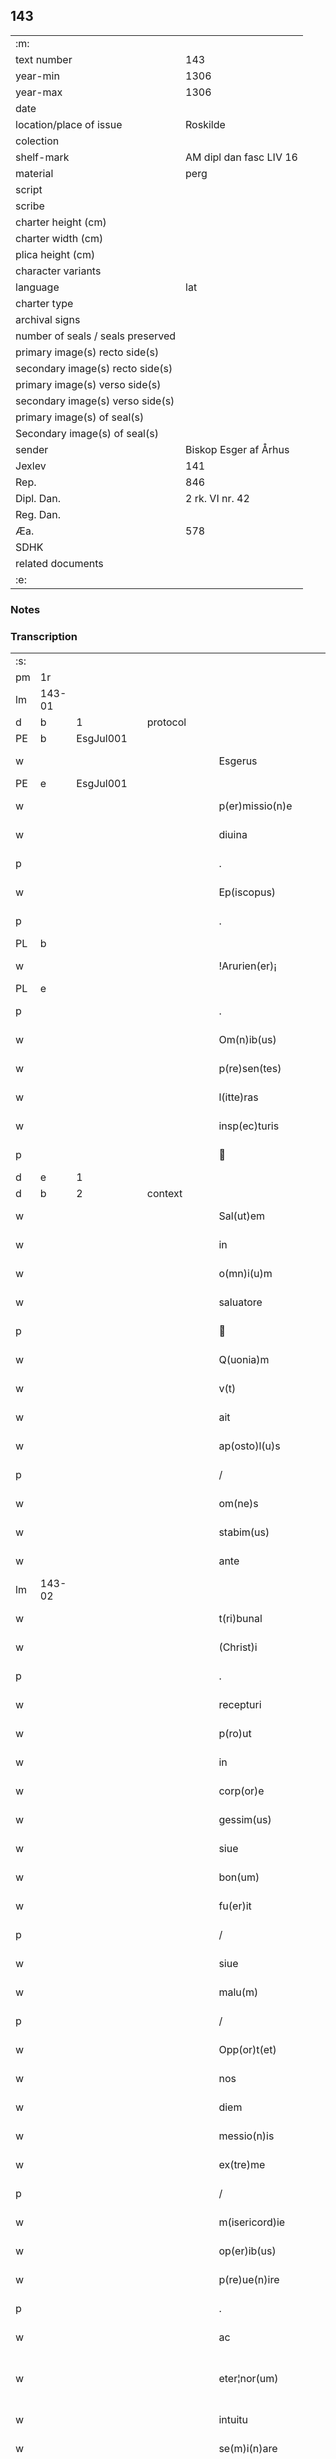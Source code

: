 ** 143

| :m:                               |                         |
| text number                       |                     143 |
| year-min                          |                    1306 |
| year-max                          |                    1306 |
| date                              |                         |
| location/place of issue           |                Roskilde |
| colection                         |                         |
| shelf-mark                        | AM dipl dan fasc LIV 16 |
| material                          |                    perg |
| script                            |                         |
| scribe                            |                         |
| charter height (cm)               |                         |
| charter width (cm)                |                         |
| plica height (cm)                 |                         |
| character variants                |                         |
| language                          |                     lat |
| charter type                      |                         |
| archival signs                    |                         |
| number of seals / seals preserved |                         |
| primary image(s) recto side(s)    |                         |
| secondary image(s) recto side(s)  |                         |
| primary image(s) verso side(s)    |                         |
| secondary image(s) verso side(s)  |                         |
| primary image(s) of seal(s)       |                         |
| Secondary image(s) of seal(s)     |                         |
| sender                            |   Biskop Esger af Århus |
| Jexlev                            |                     141 |
| Rep.                              |                     846 |
| Dipl. Dan.                        |         2 rk. VI nr. 42 |
| Reg. Dan.                         |                         |
| Æa.                               |                     578 |
| SDHK                              |                         |
| related documents                 |                         |
| :e:                               |                         |

*** Notes


*** Transcription
| :s: |        |   |   |   |   |                           |               |   |   |   |   |     |   |   |    |               |          |          |  |    |    |    |    |
| pm  |     1r |   |   |   |   |                           |               |   |   |   |   |     |   |   |    |               |          |          |  |    |    |    |    |
| lm  | 143-01 |   |   |   |   |                           |               |   |   |   |   |     |   |   |    |               |          |          |  |    |    |    |    |
| d  |      b | 1  |   | protocol  |   |                           |               |   |   |   |   |     |   |   |    |               |          |          |  |    |    |    |    |
| PE  |      b | EsgJul001  |   |   |   |                           |               |   |   |   |   |     |   |   |    |               |          |          |  |    |    |    |    |
| w   |        |   |   |   |   | Esgerus                   | ſgeɼu       |   |   |   |   | lat |   |   |    |        143-01 | 1:protocol |          |  |575|    |    |    |
| PE  |      e | EsgJul001  |   |   |   |                           |               |   |   |   |   |     |   |   |    |               |          |          |  |    |    |    |    |
| w   |        |   |   |   |   | p(er)missio(n)e           | ꝑmíſſıo̅e      |   |   |   |   | lat |   |   |    |        143-01 | 1:protocol |          |  |    |    |    |    |
| w   |        |   |   |   |   | diuina                    | ꝺíuína        |   |   |   |   | lat |   |   |    |        143-01 | 1:protocol |          |  |    |    |    |    |
| p   |        |   |   |   |   | .                         | .             |   |   |   |   | lat |   |   |    |        143-01 | 1:protocol |          |  |    |    |    |    |
| w   |        |   |   |   |   | Ep(iscopus)               | p̅c           |   |   |   |   | lat |   |   |    |        143-01 | 1:protocol |          |  |    |    |    |    |
| p   |        |   |   |   |   | .                         | .             |   |   |   |   | lat |   |   |    |        143-01 | 1:protocol |          |  |    |    |    |    |
| PL | b |    |   |   |   |                     |                  |   |   |   |                                 |     |   |   |   |               |          |          |  |    |    |    |    |
| w   |        |   |   |   |   | !Arurien(er)¡             | !ꝛuɼıen͛¡     |   |   |   |   | lat |   |   |    |        143-01 | 1:protocol |          |  |    |    |664|    |
| PL | e |    |   |   |   |                     |                  |   |   |   |                                 |     |   |   |   |               |          |          |  |    |    |    |    |
| p   |        |   |   |   |   | .                         | .             |   |   |   |   | lat |   |   |    |        143-01 | 1:protocol |          |  |    |    |    |    |
| w   |        |   |   |   |   | Om(n)ib(us)               | Om̅ıbꝫ         |   |   |   |   | lat |   |   |    |        143-01 | 1:protocol |          |  |    |    |    |    |
| w   |        |   |   |   |   | p(re)sen(tes)             | p͛ſen͛          |   |   |   |   | lat |   |   |    |        143-01 | 1:protocol |          |  |    |    |    |    |
| w   |        |   |   |   |   | l(itte)ras                | lɼ͛a          |   |   |   |   | lat |   |   |    |        143-01 | 1:protocol |          |  |    |    |    |    |
| w   |        |   |   |   |   | insp(ec)turis             | ínſpͨtuɼí     |   |   |   |   | lat |   |   |    |        143-01 | 1:protocol |          |  |    |    |    |    |
| p   |        |   |   |   |   |                          |              |   |   |   |   | lat |   |   |    |        143-01 | 1:protocol |          |  |    |    |    |    |
| d  |      e | 1  |   |   |   |                           |               |   |   |   |   |     |   |   |    |               |          |          |  |    |    |    |    |
| d  |      b | 2  |   | context  |   |                           |               |   |   |   |   |     |   |   |    |               |          |          |  |    |    |    |    |
| w   |        |   |   |   |   | Sal(ut)em                 | Sl̅e         |   |   |   |   | lat |   |   |    |        143-01 | 2:context |          |  |    |    |    |    |
| w   |        |   |   |   |   | in                        | ín            |   |   |   |   | lat |   |   |    |        143-01 | 2:context |          |  |    |    |    |    |
| w   |        |   |   |   |   | o(mn)i(u)m                | o̅ı           |   |   |   |   | lat |   |   |    |        143-01 | 2:context |          |  |    |    |    |    |
| w   |        |   |   |   |   | saluatore                 | ſluatoꝛe     |   |   |   |   | lat |   |   |    |        143-01 | 2:context |          |  |    |    |    |    |
| p   |        |   |   |   |   |                          |              |   |   |   |   | lat |   |   |    |        143-01 | 2:context |          |  |    |    |    |    |
| w   |        |   |   |   |   | Q(uonia)m                 | Q̅            |   |   |   |   | lat |   |   |    |        143-01 | 2:context |          |  |    |    |    |    |
| w   |        |   |   |   |   | v(t)                      | v            |   |   |   |   | lat |   |   |    |        143-01 | 2:context |          |  |    |    |    |    |
| w   |        |   |   |   |   | ait                       | ıt           |   |   |   |   | lat |   |   |    |        143-01 | 2:context |          |  |    |    |    |    |
| w   |        |   |   |   |   | ap(osto)l(u)s             | pl̅          |   |   |   |   | lat |   |   |    |        143-01 | 2:context |          |  |    |    |    |    |
| p   |        |   |   |   |   | /                         | /             |   |   |   |   | lat |   |   |    |        143-01 | 2:context |          |  |    |    |    |    |
| w   |        |   |   |   |   | om(ne)s                   | om̅           |   |   |   |   | lat |   |   |    |        143-01 | 2:context |          |  |    |    |    |    |
| w   |        |   |   |   |   | stabim(us)                | ﬅabímꝰ        |   |   |   |   | lat |   |   |    |        143-01 | 2:context |          |  |    |    |    |    |
| w   |        |   |   |   |   | ante                      | nte          |   |   |   |   | lat |   |   |    |        143-01 | 2:context |          |  |    |    |    |    |
| lm  | 143-02 |   |   |   |   |                           |               |   |   |   |   |     |   |   |    |               |          |          |  |    |    |    |    |
| w   |        |   |   |   |   | t(ri)bunal                | tbunal       |   |   |   |   | lat |   |   |    |        143-02 | 2:context |          |  |    |    |    |    |
| w   |        |   |   |   |   | (Christ)i                 | xp̅ı           |   |   |   |   | lat |   |   |    |        143-02 | 2:context |          |  |    |    |    |    |
| p   |        |   |   |   |   | .                         | .             |   |   |   |   | lat |   |   |    |        143-02 | 2:context |          |  |    |    |    |    |
| w   |        |   |   |   |   | recepturi                 | ɼeceptuɼí     |   |   |   |   | lat |   |   |    |        143-02 | 2:context |          |  |    |    |    |    |
| w   |        |   |   |   |   | p(ro)ut                   | ꝓut           |   |   |   |   | lat |   |   |    |        143-02 | 2:context |          |  |    |    |    |    |
| w   |        |   |   |   |   | in                        | ín            |   |   |   |   | lat |   |   |    |        143-02 | 2:context |          |  |    |    |    |    |
| w   |        |   |   |   |   | corp(or)e                 | coꝛꝑe         |   |   |   |   | lat |   |   |    |        143-02 | 2:context |          |  |    |    |    |    |
| w   |        |   |   |   |   | gessim(us)                | geſſíꝰ       |   |   |   |   | lat |   |   |    |        143-02 | 2:context |          |  |    |    |    |    |
| w   |        |   |   |   |   | siue                      | ſíue          |   |   |   |   | lat |   |   |    |        143-02 | 2:context |          |  |    |    |    |    |
| w   |        |   |   |   |   | bon(um)                   | bonͫ           |   |   |   |   | lat |   |   |    |        143-02 | 2:context |          |  |    |    |    |    |
| w   |        |   |   |   |   | fu(er)it                  | fu͛ıt          |   |   |   |   | lat |   |   |    |        143-02 | 2:context |          |  |    |    |    |    |
| p   |        |   |   |   |   | /                         | /             |   |   |   |   | lat |   |   |    |        143-02 | 2:context |          |  |    |    |    |    |
| w   |        |   |   |   |   | siue                      | ſıue          |   |   |   |   | lat |   |   |    |        143-02 | 2:context |          |  |    |    |    |    |
| w   |        |   |   |   |   | malu(m)                   | malu̅          |   |   |   |   | lat |   |   |    |        143-02 | 2:context |          |  |    |    |    |    |
| p   |        |   |   |   |   | /                         | /             |   |   |   |   | lat |   |   |    |        143-02 | 2:context |          |  |    |    |    |    |
| w   |        |   |   |   |   | Opp(or)t(et)              | Opꝑtꝫ         |   |   |   |   | lat |   |   |    |        143-02 | 2:context |          |  |    |    |    |    |
| w   |        |   |   |   |   | nos                       | nos           |   |   |   |   | lat |   |   |    |        143-02 | 2:context |          |  |    |    |    |    |
| w   |        |   |   |   |   | diem                      | ꝺíe          |   |   |   |   | lat |   |   |    |        143-02 | 2:context |          |  |    |    |    |    |
| w   |        |   |   |   |   | messio(n)is               | meſſıo̅ı      |   |   |   |   | lat |   |   |    |        143-02 | 2:context |          |  |    |    |    |    |
| w   |        |   |   |   |   | ex(tre)me                 | exͤme          |   |   |   |   | lat |   |   |    |        143-02 | 2:context |          |  |    |    |    |    |
| p   |        |   |   |   |   | /                         | /             |   |   |   |   | lat |   |   |    |        143-02 | 2:context |          |  |    |    |    |    |
| w   |        |   |   |   |   | m(isericord)ie            | m̅íe           |   |   |   |   | lat |   |   |    |        143-02 | 2:context |          |  |    |    |    |    |
| w   |        |   |   |   |   | op(er)ib(us)              | oꝑıbꝫ         |   |   |   |   | lat |   |   |    |        143-02 | 2:context |          |  |    |    |    |    |
| w   |        |   |   |   |   | p(re)ue(n)ire             | p͛ue̅íɼe        |   |   |   |   | lat |   |   |    |        143-02 | 2:context |          |  |    |    |    |    |
| p   |        |   |   |   |   | .                         | .             |   |   |   |   | lat |   |   |    |        143-02 | 2:context |          |  |    |    |    |    |
| w   |        |   |   |   |   | ac                        | c            |   |   |   |   | lat |   |   |    |        143-02 | 2:context |          |  |    |    |    |    |
| w   |        |   |   |   |   | eter¦nor(um)              | eteɼ¦noꝝ      |   |   |   |   | lat |   |   |    | 143-02—143-03 | 2:context |          |  |    |    |    |    |
| w   |        |   |   |   |   | intuitu                   | íntuítu       |   |   |   |   | lat |   |   |    |        143-03 | 2:context |          |  |    |    |    |    |
| w   |        |   |   |   |   | se(m)i(n)are              | ſe̅ıaɼe        |   |   |   |   | lat |   |   |    |        143-03 | 2:context |          |  |    |    |    |    |
| w   |        |   |   |   |   | in                        | ín            |   |   |   |   | lat |   |   | =  |        143-03 | 2:context |          |  |    |    |    |    |
| w   |        |   |   |   |   | terris                    | teɼɼí        |   |   |   |   | lat |   |   | == |        143-03 | 2:context |          |  |    |    |    |    |
| p   |        |   |   |   |   | .                         | .             |   |   |   |   | lat |   |   |    |        143-03 | 2:context |          |  |    |    |    |    |
| w   |        |   |   |   |   | q(uo)d                    | qͦꝺ            |   |   |   |   | lat |   |   |    |        143-03 | 2:context |          |  |    |    |    |    |
| w   |        |   |   |   |   | reddente                  | ɼeꝺꝺente      |   |   |   |   | lat |   |   |    |        143-03 | 2:context |          |  |    |    |    |    |
| w   |        |   |   |   |   | d(omi)no                  | ꝺn̅o           |   |   |   |   | lat |   |   |    |        143-03 | 2:context |          |  |    |    |    |    |
| w   |        |   |   |   |   | cu(m)                     | cu̅            |   |   |   |   | lat |   |   |    |        143-03 | 2:context |          |  |    |    |    |    |
| w   |        |   |   |   |   | m(u)ltiplicato            | ml̅típlıcato   |   |   |   |   | lat |   |   |    |        143-03 | 2:context |          |  |    |    |    |    |
| w   |        |   |   |   |   | fructu                    | fɼuu         |   |   |   |   | lat |   |   |    |        143-03 | 2:context |          |  |    |    |    |    |
| w   |        |   |   |   |   | recollig(er)e             | ɼecollıg͛e     |   |   |   |   | lat |   |   |    |        143-03 | 2:context |          |  |    |    |    |    |
| w   |        |   |   |   |   | debeam(us)                | ꝺebeaꝰ       |   |   |   |   | lat |   |   |    |        143-03 | 2:context |          |  |    |    |    |    |
| w   |        |   |   |   |   | in                        | ín            |   |   |   |   | lat |   |   |    |        143-03 | 2:context |          |  |    |    |    |    |
| w   |        |   |   |   |   | celis                     | celí         |   |   |   |   | lat |   |   |    |        143-03 | 2:context |          |  |    |    |    |    |
| w   |        |   |   |   |   | firma(m)                  | fıɼma̅         |   |   |   |   | lat |   |   |    |        143-03 | 2:context |          |  |    |    |    |    |
| w   |        |   |   |   |   | spem                      | ſpe          |   |   |   |   | lat |   |   |    |        143-03 | 2:context |          |  |    |    |    |    |
| p   |        |   |   |   |   | /                         | /             |   |   |   |   | lat |   |   |    |        143-03 | 2:context |          |  |    |    |    |    |
| w   |        |   |   |   |   | fiduciam q(ue)            | fıꝺucíam qꝫ   |   |   |   |   | lat |   |   |    |        143-03 | 2:context |          |  |    |    |    |    |
| w   |        |   |   |   |   | tene(n)tes                | tene̅te       |   |   |   |   | lat |   |   |    |        143-03 | 2:context |          |  |    |    |    |    |
| p   |        |   |   |   |   | /                         | /             |   |   |   |   | lat |   |   |    |        143-03 | 2:context |          |  |    |    |    |    |
| w   |        |   |   |   |   | q(uonia)m                 | q̅            |   |   |   |   | lat |   |   |    |        143-03 | 2:context |          |  |    |    |    |    |
| w   |        |   |   |   |   | q(ui)                     | q            |   |   |   |   | lat |   |   |    |        143-03 | 2:context |          |  |    |    |    |    |
| lm  | 143-04 |   |   |   |   |                           |               |   |   |   |   |     |   |   |    |               |          |          |  |    |    |    |    |
| w   |        |   |   |   |   | parce                     | paɼce         |   |   |   |   | lat |   |   |    |        143-04 | 2:context |          |  |    |    |    |    |
| w   |        |   |   |   |   | se(m)i(n)at               | ſe̅ıat         |   |   |   |   | lat |   |   |    |        143-04 | 2:context |          |  |    |    |    |    |
| p   |        |   |   |   |   | /                         | /             |   |   |   |   | lat |   |   |    |        143-04 | 2:context |          |  |    |    |    |    |
| w   |        |   |   |   |   | p(ar)ce                   | ꝑce           |   |   |   |   | lat |   |   |    |        143-04 | 2:context |          |  |    |    |    |    |
| w   |        |   |   |   |   | (et)                      |              |   |   |   |   | lat |   |   |    |        143-04 | 2:context |          |  |    |    |    |    |
| w   |        |   |   |   |   | metet                     | metet         |   |   |   |   | lat |   |   |    |        143-04 | 2:context |          |  |    |    |    |    |
| p   |        |   |   |   |   | .                         | .             |   |   |   |   | lat |   |   |    |        143-04 | 2:context |          |  |    |    |    |    |
| w   |        |   |   |   |   | (et)                      |              |   |   |   |   | lat |   |   |    |        143-04 | 2:context |          |  |    |    |    |    |
| w   |        |   |   |   |   | quj                       | qu           |   |   |   |   | lat |   |   |    |        143-04 | 2:context |          |  |    |    |    |    |
| w   |        |   |   |   |   | se(m)i(n)at               | ſe̅ıat         |   |   |   |   | lat |   |   |    |        143-04 | 2:context |          |  |    |    |    |    |
| w   |        |   |   |   |   | in                        | ín            |   |   |   |   | lat |   |   |    |        143-04 | 2:context |          |  |    |    |    |    |
| w   |        |   |   |   |   | b(e)n(e)dict(i)o(n)ib(us) | bn̅ꝺí̅oıbꝫ     |   |   |   |   | lat |   |   |    |        143-04 | 2:context |          |  |    |    |    |    |
| p   |        |   |   |   |   | /                         | /             |   |   |   |   | lat |   |   |    |        143-04 | 2:context |          |  |    |    |    |    |
| w   |        |   |   |   |   | De                        | De            |   |   |   |   | lat |   |   |    |        143-04 | 2:context |          |  |    |    |    |    |
| w   |        |   |   |   |   | b(e)n(e)dict(i)o(n)ib(us) | bn̅ꝺí̅oıbꝫ     |   |   |   |   | lat |   |   |    |        143-04 | 2:context |          |  |    |    |    |    |
| w   |        |   |   |   |   | (et)                      |              |   |   |   |   | lat |   |   |    |        143-04 | 2:context |          |  |    |    |    |    |
| w   |        |   |   |   |   | metet                     | metet         |   |   |   |   | lat |   |   |    |        143-04 | 2:context |          |  |    |    |    |    |
| w   |        |   |   |   |   | vita(m)                   | vıta̅          |   |   |   |   | lat |   |   |    |        143-04 | 2:context |          |  |    |    |    |    |
| w   |        |   |   |   |   | et(er)nam                 | et͛na         |   |   |   |   | lat |   |   |    |        143-04 | 2:context |          |  |    |    |    |    |
| p   |        |   |   |   |   |                          |              |   |   |   |   | lat |   |   |    |        143-04 | 2:context |          |  |    |    |    |    |
| w   |        |   |   |   |   | Cu(m)                     | Cu̅            |   |   |   |   | lat |   |   |    |        143-04 | 2:context |          |  |    |    |    |    |
| w   |        |   |   |   |   | (i)g(itur)                | g            |   |   |   |   | lat |   |   |    |        143-04 | 2:context |          |  |    |    |    |    |
| w   |        |   |   |   |   | dil(e)c(t)e               | ꝺílc̅e         |   |   |   |   | lat |   |   |    |        143-04 | 2:context |          |  |    |    |    |    |
| w   |        |   |   |   |   | nob(is)                   | nob̅           |   |   |   |   | lat |   |   |    |        143-04 | 2:context |          |  |    |    |    |    |
| w   |        |   |   |   |   | in                        | ín            |   |   |   |   | lat |   |   |    |        143-04 | 2:context |          |  |    |    |    |    |
| w   |        |   |   |   |   | (Christ)o                 | xp̅o           |   |   |   |   | lat |   |   |    |        143-04 | 2:context |          |  |    |    |    |    |
| w   |        |   |   |   |   | s(an)c(t)imo(n)iales      | ſc̅ımo̅ıale    |   |   |   |   | lat |   |   |    |        143-04 | 2:context |          |  |    |    |    |    |
| w   |        |   |   |   |   | recluse                   | ɼecluſe       |   |   |   |   | lat |   |   |    |        143-04 | 2:context |          |  |    |    |    |    |
| lm  | 143-05 |   |   |   |   |                           |               |   |   |   |   |     |   |   |    |               |          |          |  |    |    |    |    |
| w   |        |   |   |   |   | Ord(in)is                 | Oꝛꝺ̅ı         |   |   |   |   | lat |   |   |    |        143-05 | 2:context |          |  |    |    |    |    |
| w   |        |   |   |   |   | s(an)c(t)i                | ſc̅ı           |   |   |   |   | lat |   |   |    |        143-05 | 2:context |          |  |    |    |    |    |
| w   |        |   |   |   |   | Damianj                   | Dmín       |   |   |   |   | lat |   |   |    |        143-05 | 2:context |          |  |    |    |    |    |
| PL  |      b |   |   |   |   |                           |               |   |   |   |   |     |   |   |    |               |          |          |  |    |    |    |    |
| w   |        |   |   |   |   | Roskyld(is)               | Roſkyl       |   |   |   |   | lat |   |   |    |        143-05 | 2:context |          |  |    |    |662|    |
| PL  |      e |   |   |   |   |                           |               |   |   |   |   |     |   |   |    |               |          |          |  |    |    |    |    |
| p   |        |   |   |   |   | /                         | /             |   |   |   |   | lat |   |   |    |        143-05 | 2:context |          |  |    |    |    |    |
| w   |        |   |   |   |   | Pro                       | Pꝛo           |   |   |   |   | lat |   |   |    |        143-05 | 2:context |          |  |    |    |    |    |
| w   |        |   |   |   |   | ecc(les)ia                | ecc̅ía         |   |   |   |   | lat |   |   |    |        143-05 | 2:context |          |  |    |    |    |    |
| w   |        |   |   |   |   | (et)                      |              |   |   |   |   | lat |   |   |    |        143-05 | 2:context |          |  |    |    |    |    |
| w   |        |   |   |   |   | edificijs                 | eꝺífıcí     |   |   |   |   | lat |   |   |    |        143-05 | 2:context |          |  |    |    |    |    |
| w   |        |   |   |   |   | mo(n)ast(er)ij            | mo̅ﬅ͛ı        |   |   |   |   | lat |   |   |    |        143-05 | 2:context |          |  |    |    |    |    |
| w   |        |   |   |   |   | suj                       | ſu           |   |   |   |   | lat |   |   |    |        143-05 | 2:context |          |  |    |    |    |    |
| p   |        |   |   |   |   | .                         | .             |   |   |   |   | lat |   |   |    |        143-05 | 2:context |          |  |    |    |    |    |
| w   |        |   |   |   |   | ac                        | c            |   |   |   |   | lat |   |   |    |        143-05 | 2:context |          |  |    |    |    |    |
| w   |        |   |   |   |   | (etiam)                   | ͛             |   |   |   |   | lat |   |   |    |        143-05 | 2:context |          |  |    |    |    |    |
| w   |        |   |   |   |   | sustentac(i)o(n)e         | ſuﬅentac̅oe    |   |   |   |   | lat |   |   |    |        143-05 | 2:context |          |  |    |    |    |    |
| w   |        |   |   |   |   | arte                      | ꝛte          |   |   |   |   | lat |   |   |    |        143-05 | 2:context |          |  |    |    |    |    |
| w   |        |   |   |   |   | vite                      | vıte          |   |   |   |   | lat |   |   |    |        143-05 | 2:context |          |  |    |    |    |    |
| w   |        |   |   |   |   | ip(s)ar(um)               | ıp̅aꝝ          |   |   |   |   | lat |   |   |    |        143-05 | 2:context |          |  |    |    |    |    |
| p   |        |   |   |   |   |                          |              |   |   |   |   | lat |   |   |    |        143-05 | 2:context |          |  |    |    |    |    |
| w   |        |   |   |   |   | que                       | que           |   |   |   |   | lat |   |   |    |        143-05 | 2:context |          |  |    |    |    |    |
| w   |        |   |   |   |   | pro                       | pꝛo           |   |   |   |   | lat |   |   |    |        143-05 | 2:context |          |  |    |    |    |    |
| w   |        |   |   |   |   | (Christ)o                 | xp̅o           |   |   |   |   | lat |   |   |    |        143-05 | 2:context |          |  |    |    |    |    |
| w   |        |   |   |   |   | tante                     | tnte         |   |   |   |   | lat |   |   |    |        143-05 | 2:context |          |  |    |    |    |    |
| w   |        |   |   |   |   | rigore(m)                 | ɼígoꝛe̅        |   |   |   |   | lat |   |   |    |        143-05 | 2:context |          |  |    |    |    |    |
| w   |        |   |   |   |   | religionis                | ɼelıgıoní    |   |   |   |   | lat |   |   |    |        143-05 | 2:context |          |  |    |    |    |    |
| lm  | 143-06 |   |   |   |   |                           |               |   |   |   |   |     |   |   |    |               |          |          |  |    |    |    |    |
| w   |        |   |   |   |   | ferre                     | feɼɼe         |   |   |   |   | lat |   |   |    |        143-06 | 2:context |          |  |    |    |    |    |
| w   |        |   |   |   |   | dec(re)ueru(n)t           | ꝺecͤueɼu̅t      |   |   |   |   | lat |   |   |    |        143-06 | 2:context |          |  |    |    |    |    |
| p   |        |   |   |   |   | /                         | /             |   |   |   |   | lat |   |   |    |        143-06 | 2:context |          |  |    |    |    |    |
| w   |        |   |   |   |   | elemosinis                | elemoſíní    |   |   |   |   | lat |   |   |    |        143-06 | 2:context |          |  |    |    |    |    |
| w   |        |   |   |   |   | indigeant                 | ínꝺígent     |   |   |   |   | lat |   |   |    |        143-06 | 2:context |          |  |    |    |    |    |
| w   |        |   |   |   |   | iuuari                    | íuuaɼí        |   |   |   |   | lat |   |   |    |        143-06 | 2:context |          |  |    |    |    |    |
| w   |        |   |   |   |   | fideliu(m)                | fıꝺelıu̅       |   |   |   |   | lat |   |   |    |        143-06 | 2:context |          |  |    |    |    |    |
| p   |        |   |   |   |   | /                         | /             |   |   |   |   | lat |   |   |    |        143-06 | 2:context |          |  |    |    |    |    |
| w   |        |   |   |   |   | q(ui)b(us)                | qbꝫ          |   |   |   |   | lat |   |   |    |        143-06 | 2:context |          |  |    |    |    |    |
| w   |        |   |   |   |   | ip(s)e                    | ıp̅e           |   |   |   |   | lat |   |   |    |        143-06 | 2:context |          |  |    |    |    |    |
| w   |        |   |   |   |   | or(ati)onu(m)             | oꝛ̅onu̅         |   |   |   |   | lat |   |   |    |        143-06 | 2:context |          |  |    |    |    |    |
| w   |        |   |   |   |   | suaru(m)                  | ſuaɼu̅         |   |   |   |   | lat |   |   |    |        143-06 | 2:context |          |  |    |    |    |    |
| w   |        |   |   |   |   | s(u)bsidia                | ſbſıꝺía      |   |   |   |   | lat |   |   |    |        143-06 | 2:context |          |  |    |    |    |    |
| p   |        |   |   |   |   | .                         | .             |   |   |   |   | lat |   |   |    |        143-06 | 2:context |          |  |    |    |    |    |
| w   |        |   |   |   |   | repend(er)e               | ɼepenꝺ͛e       |   |   |   |   | lat |   |   |    |        143-06 | 2:context |          |  |    |    |    |    |
| w   |        |   |   |   |   | student                   | ﬅuꝺent        |   |   |   |   | lat |   |   |    |        143-06 | 2:context |          |  |    |    |    |    |
| p   |        |   |   |   |   | /                         | /             |   |   |   |   | lat |   |   |    |        143-06 | 2:context |          |  |    |    |    |    |
| w   |        |   |   |   |   | Vniu(er)sitate(m)         | Vníu͛ſıtate̅    |   |   |   |   | lat |   |   |    |        143-06 | 2:context |          |  |    |    |    |    |
| w   |        |   |   |   |   | v(est)ram                 | vꝛ̅a          |   |   |   |   | lat |   |   |    |        143-06 | 2:context |          |  |    |    |    |    |
| w   |        |   |   |   |   | rogam(us)                 | rogaꝰ        |   |   |   |   | lat |   |   |    |        143-06 | 2:context |          |  |    |    |    |    |
| w   |        |   |   |   |   | (et)                      |              |   |   |   |   | lat |   |   |    |        143-06 | 2:context |          |  |    |    |    |    |
| w   |        |   |   |   |   | hor-¦tam(ur)              | hoꝛ-¦tam᷑      |   |   |   |   | lat |   |   |    | 143-06—143-07 | 2:context |          |  |    |    |    |    |
| w   |        |   |   |   |   | in                        | ín            |   |   |   |   | lat |   |   |    |        143-07 | 2:context |          |  |    |    |    |    |
| w   |        |   |   |   |   | d(omi)no                  | ꝺn̅o           |   |   |   |   | lat |   |   |    |        143-07 | 2:context |          |  |    |    |    |    |
| p   |        |   |   |   |   | .                         | .             |   |   |   |   | lat |   |   |    |        143-07 | 2:context |          |  |    |    |    |    |
| w   |        |   |   |   |   | Jn                        | Jn            |   |   |   |   | lat |   |   |    |        143-07 | 2:context |          |  |    |    |    |    |
| w   |        |   |   |   |   | remissio(n)em             | remıſſıo̅e    |   |   |   |   | lat |   |   |    |        143-07 | 2:context |          |  |    |    |    |    |
| w   |        |   |   |   |   | vob(is)                   | vob̅           |   |   |   |   | lat |   |   |    |        143-07 | 2:context |          |  |    |    |    |    |
| w   |        |   |   |   |   | p(ec)caminu(m)            | pͨcamínu̅       |   |   |   |   | lat |   |   |    |        143-07 | 2:context |          |  |    |    |    |    |
| w   |        |   |   |   |   | i(n)iu(n)ge(n)tes         | ı̅ıu̅ge̅te      |   |   |   |   | lat |   |   |    |        143-07 | 2:context |          |  |    |    |    |    |
| p   |        |   |   |   |   | /                         | /             |   |   |   |   | lat |   |   |    |        143-07 | 2:context |          |  |    |    |    |    |
| w   |        |   |   |   |   | Q(ua)ti(nus)              | Qtıꝰ         |   |   |   |   | lat |   |   |    |        143-07 | 2:context |          |  |    |    |    |    |
| w   |        |   |   |   |   | eis                       | eí           |   |   |   |   | lat |   |   |    |        143-07 | 2:context |          |  |    |    |    |    |
| w   |        |   |   |   |   | pias                      | pıa          |   |   |   |   | lat |   |   |    |        143-07 | 2:context |          |  |    |    |    |    |
| w   |        |   |   |   |   | elemo(s)i(n)as            | elemo̅ı      |   |   |   |   | lat |   |   |    |        143-07 | 2:context |          |  |    |    |    |    |
| w   |        |   |   |   |   | (et)                      |              |   |   |   |   | lat |   |   |    |        143-07 | 2:context |          |  |    |    |    |    |
| w   |        |   |   |   |   | g(ra)ta                   | gta          |   |   |   |   | lat |   |   |    |        143-07 | 2:context |          |  |    |    |    |    |
| w   |        |   |   |   |   | caritatis                 | caɼítatí     |   |   |   |   | lat |   |   |    |        143-07 | 2:context |          |  |    |    |    |    |
| w   |        |   |   |   |   | s(u)bsidia                | ſbſıꝺía      |   |   |   |   | lat |   |   |    |        143-07 | 2:context |          |  |    |    |    |    |
| w   |        |   |   |   |   | erogetis                  | eɼogetí      |   |   |   |   | lat |   |   |    |        143-07 | 2:context |          |  |    |    |    |    |
| p   |        |   |   |   |   | .                         | .             |   |   |   |   | lat |   |   |    |        143-07 | 2:context |          |  |    |    |    |    |
| w   |        |   |   |   |   | vt                        | vt            |   |   |   |   | lat |   |   |    |        143-07 | 2:context |          |  |    |    |    |    |
| w   |        |   |   |   |   | p(er)                     | ꝑ             |   |   |   |   | lat |   |   |    |        143-07 | 2:context |          |  |    |    |    |    |
| w   |        |   |   |   |   | s(u)bue(n)c(i)o(n)em      | ſbue̅c̅oe     |   |   |   |   | lat |   |   |    |        143-07 | 2:context |          |  |    |    |    |    |
| w   |        |   |   |   |   | v(est)ram                 | vꝛ̅a          |   |   |   |   | lat |   |   |    |        143-07 | 2:context |          |  |    |    |    |    |
| w   |        |   |   |   |   | op(us)                    | opꝰ           |   |   |   |   | lat |   |   |    |        143-07 | 2:context |          |  |    |    |    |    |
| lm  | 143-08 |   |   |   |   |                           |               |   |   |   |   |     |   |   |    |               |          |          |  |    |    |    |    |
| w   |        |   |   |   |   | hui(us)mo(d)i             | huıꝰmo̅ı       |   |   |   |   | lat |   |   |    |        143-08 | 2:context |          |  |    |    |    |    |
| w   |        |   |   |   |   | (con)sumarj               | ꝯſumꝛ       |   |   |   |   | lat |   |   |    |        143-08 | 2:context |          |  |    |    |    |    |
| w   |        |   |   |   |   | valeat                    | vleat        |   |   |   |   | lat |   |   |    |        143-08 | 2:context |          |  |    |    |    |    |
| p   |        |   |   |   |   | .                         | .             |   |   |   |   | lat |   |   |    |        143-08 | 2:context |          |  |    |    |    |    |
| w   |        |   |   |   |   | (et)                      |              |   |   |   |   | lat |   |   |    |        143-08 | 2:context |          |  |    |    |    |    |
| w   |        |   |   |   |   | alias                     | lı         |   |   |   |   | lat |   |   |    |        143-08 | 2:context |          |  |    |    |    |    |
| w   |        |   |   |   |   | ear(um)                   | eꝝ           |   |   |   |   | lat |   |   |    |        143-08 | 2:context |          |  |    |    |    |    |
| p   |        |   |   |   |   | .                         | .             |   |   |   |   | lat |   |   |    |        143-08 | 2:context |          |  |    |    |    |    |
| w   |        |   |   |   |   | indigencie                | índígencíe    |   |   |   |   | lat |   |   |    |        143-08 | 2:context |          |  |    |    |    |    |
| w   |        |   |   |   |   | p(ro)uideri               | ꝓuíꝺeɼí       |   |   |   |   | lat |   |   |    |        143-08 | 2:context |          |  |    |    |    |    |
| p   |        |   |   |   |   | .                         | .             |   |   |   |   | lat |   |   |    |        143-08 | 2:context |          |  |    |    |    |    |
| w   |        |   |   |   |   | ac                        | c            |   |   |   |   | lat |   |   |    |        143-08 | 2:context |          |  |    |    |    |    |
| w   |        |   |   |   |   | vos                       | vo           |   |   |   |   | lat |   |   |    |        143-08 | 2:context |          |  |    |    |    |    |
| w   |        |   |   |   |   | p(er)                     | ꝑ             |   |   |   |   | lat |   |   |    |        143-08 | 2:context |          |  |    |    |    |    |
| w   |        |   |   |   |   | hec                       | hec           |   |   |   |   | lat |   |   |    |        143-08 | 2:context |          |  |    |    |    |    |
| w   |        |   |   |   |   | (et)                      |              |   |   |   |   | lat |   |   |    |        143-08 | 2:context |          |  |    |    |    |    |
| w   |        |   |   |   |   | alia                      | lı          |   |   |   |   | lat |   |   |    |        143-08 | 2:context |          |  |    |    |    |    |
| w   |        |   |   |   |   | bona                      | bon          |   |   |   |   | lat |   |   |    |        143-08 | 2:context |          |  |    |    |    |    |
| w   |        |   |   |   |   | que                       | que           |   |   |   |   | lat |   |   |    |        143-08 | 2:context |          |  |    |    |    |    |
| w   |        |   |   |   |   | d(omi)no                  | ꝺn̅o           |   |   |   |   | lat |   |   |    |        143-08 | 2:context |          |  |    |    |    |    |
| w   |        |   |   |   |   | inspirante                | ınſpíɼante    |   |   |   |   | lat |   |   |    |        143-08 | 2:context |          |  |    |    |    |    |
| w   |        |   |   |   |   | fec(er)itis               | fec͛ıtí       |   |   |   |   | lat |   |   |    |        143-08 | 2:context |          |  |    |    |    |    |
| p   |        |   |   |   |   | /                         | /             |   |   |   |   | lat |   |   |    |        143-08 | 2:context |          |  |    |    |    |    |
| w   |        |   |   |   |   | ear(um)                   | eꝝ           |   |   |   |   | lat |   |   |    |        143-08 | 2:context |          |  |    |    |    |    |
| w   |        |   |   |   |   | adiuti                    | ꝺíutí        |   |   |   |   | lat |   |   |    |        143-08 | 2:context |          |  |    |    |    |    |
| w   |        |   |   |   |   | p(re)cib(us)              | p͛cíbꝫ         |   |   |   |   | lat |   |   |    |        143-08 | 2:context |          |  |    |    |    |    |
| p   |        |   |   |   |   | /                         | /             |   |   |   |   | lat |   |   |    |        143-08 | 2:context |          |  |    |    |    |    |
| lm  | 143-09 |   |   |   |   |                           |               |   |   |   |   |     |   |   |    |               |          |          |  |    |    |    |    |
| w   |        |   |   |   |   | ad                        | aꝺ            |   |   |   |   | lat |   |   |    |        143-09 | 2:context |          |  |    |    |    |    |
| w   |        |   |   |   |   | et(er)ne                  | et͛ne          |   |   |   |   | lat |   |   |    |        143-09 | 2:context |          |  |    |    |    |    |
| p   |        |   |   |   |   | /                         | /             |   |   |   |   | lat |   |   |    |        143-09 | 2:context |          |  |    |    |    |    |
| w   |        |   |   |   |   | possitis                  | poſſıtís      |   |   |   |   | lat |   |   |    |        143-09 | 2:context |          |  |    |    |    |    |
| w   |        |   |   |   |   | felicitatis               | felıcítatís   |   |   |   |   | lat |   |   |    |        143-09 | 2:context |          |  |    |    |    |    |
| w   |        |   |   |   |   | gaudia                    | guꝺı        |   |   |   |   | lat |   |   |    |        143-09 | 2:context |          |  |    |    |    |    |
| w   |        |   |   |   |   | p(er)ue(n)ire             | ꝑue̅ıɼe        |   |   |   |   | lat |   |   |    |        143-09 | 2:context |          |  |    |    |    |    |
| w   |        |   |   |   |   | Cupientes                 | Cupíentes     |   |   |   |   | lat |   |   |    |        143-09 | 2:context |          |  |    |    |    |    |
| w   |        |   |   |   |   | (etiam)                   | ͛             |   |   |   |   | lat |   |   |    |        143-09 | 2:context |          |  |    |    |    |    |
| w   |        |   |   |   |   | v(t)                      | v            |   |   |   |   | lat |   |   |    |        143-09 | 2:context |          |  |    |    |    |    |
| w   |        |   |   |   |   | ear(un)dem                | eꝝꝺe        |   |   |   |   | lat |   |   |    |        143-09 | 2:context |          |  |    |    |    |    |
| w   |        |   |   |   |   | ecc(les)ia                | ecc̅ı         |   |   |   |   | lat |   |   |    |        143-09 | 2:context |          |  |    |    |    |    |
| w   |        |   |   |   |   | (con)g(ru)is              | ꝯgͮí          |   |   |   |   | lat |   |   |    |        143-09 | 2:context |          |  |    |    |    |    |
| w   |        |   |   |   |   | honorib(us)               | honoꝛíbꝫ      |   |   |   |   | lat |   |   |    |        143-09 | 2:context |          |  |    |    |    |    |
| w   |        |   |   |   |   | f(re)q(uen)tet(ur)        | f͛ꝙ̅tet᷑         |   |   |   |   | lat |   |   |    |        143-09 | 2:context |          |  |    |    |    |    |
| p   |        |   |   |   |   | /                         | /             |   |   |   |   | lat |   |   |    |        143-09 | 2:context |          |  |    |    |    |    |
| w   |        |   |   |   |   | Om(n)ib(us)               | Om̅ıbꝫ         |   |   |   |   | lat |   |   |    |        143-09 | 2:context |          |  |    |    |    |    |
| w   |        |   |   |   |   | v(er)e                    | v͛e            |   |   |   |   | lat |   |   |    |        143-09 | 2:context |          |  |    |    |    |    |
| w   |        |   |   |   |   | pe(n)itentib(us)          | pe̅ıtentíbꝫ    |   |   |   |   | lat |   |   |    |        143-09 | 2:context |          |  |    |    |    |    |
| w   |        |   |   |   |   | (et)                      |              |   |   |   |   | lat |   |   |    |        143-09 | 2:context |          |  |    |    |    |    |
| w   |        |   |   |   |   | (con)fessis               | ꝯfeſſı       |   |   |   |   | lat |   |   |    |        143-09 | 2:context |          |  |    |    |    |    |
| w   |        |   |   |   |   | quj                       | qu           |   |   |   |   | lat |   |   |    |        143-09 | 2:context |          |  |    |    |    |    |
| lm  | 143-10 |   |   |   |   |                           |               |   |   |   |   |     |   |   |    |               |          |          |  |    |    |    |    |
| w   |        |   |   |   |   | eis                       | eí           |   |   |   |   | lat |   |   |    |        143-10 | 2:context |          |  |    |    |    |    |
| w   |        |   |   |   |   | p(ro)                     | ꝓ             |   |   |   |   | lat |   |   |    |        143-10 | 2:context |          |  |    |    |    |    |
| w   |        |   |   |   |   | d(i)c(t)i                 | ꝺc̅ı           |   |   |   |   | lat |   |   |    |        143-10 | 2:context |          |  |    |    |    |    |
| w   |        |   |   |   |   | (con)sumac(i)o(n)e        | ꝯſumc̅oe      |   |   |   |   | lat |   |   |    |        143-10 | 2:context |          |  |    |    |    |    |
| w   |        |   |   |   |   | op(er)is                  | oꝑí          |   |   |   |   | lat |   |   |    |        143-10 | 2:context |          |  |    |    |    |    |
| p   |        |   |   |   |   | .                         | .             |   |   |   |   | lat |   |   |    |        143-10 | 2:context |          |  |    |    |    |    |
| w   |        |   |   |   |   | v(e)l                     | vl̅            |   |   |   |   | lat |   |   |    |        143-10 | 2:context |          |  |    |    |    |    |
| w   |        |   |   |   |   | ip(s)ar(um)               | ıp̅aꝝ          |   |   |   |   | lat |   |   |    |        143-10 | 2:context |          |  |    |    |    |    |
| w   |        |   |   |   |   | n(e)cc(ess)itatib(us)     | ncc̅ıtatíbꝫ    |   |   |   |   | lat |   |   |    |        143-10 | 2:context |          |  |    |    |    |    |
| w   |        |   |   |   |   | releuandis                | ɼeleunꝺí    |   |   |   |   | lat |   |   |    |        143-10 | 2:context |          |  |    |    |    |    |
| w   |        |   |   |   |   | manu(m)                   | mnu̅          |   |   |   |   | lat |   |   |    |        143-10 | 2:context |          |  |    |    |    |    |
| w   |        |   |   |   |   | porrex(er)int             | poꝛɼex͛ınt     |   |   |   |   | lat |   |   |    |        143-10 | 2:context |          |  |    |    |    |    |
| w   |        |   |   |   |   | adiut(ri)cem              | ꝺíutce     |   |   |   |   | lat |   |   |    |        143-10 | 2:context |          |  |    |    |    |    |
| p   |        |   |   |   |   | /                         | /             |   |   |   |   | lat |   |   |    |        143-10 | 2:context |          |  |    |    |    |    |
| w   |        |   |   |   |   | Seu                       | Seu           |   |   |   |   | lat |   |   |    |        143-10 | 2:context |          |  |    |    |    |    |
| w   |        |   |   |   |   | ea(ru)m                   | e           |   |   |   |   | lat |   |   |    |        143-10 | 2:context |          |  |    |    |    |    |
| w   |        |   |   |   |   | ecc(les)iam               | ecc̅ı        |   |   |   |   | lat |   |   |    |        143-10 | 2:context |          |  |    |    |    |    |
| w   |        |   |   |   |   | cu(m)                     | cu̅            |   |   |   |   | lat |   |   |    |        143-10 | 2:context |          |  |    |    |    |    |
| w   |        |   |   |   |   | deuoc(i)o(n)e             | ꝺeuoc̅oe       |   |   |   |   | lat |   |   |    |        143-10 | 2:context |          |  |    |    |    |    |
| w   |        |   |   |   |   | (et)                      |              |   |   |   |   | lat |   |   |    |        143-10 | 2:context |          |  |    |    |    |    |
| w   |        |   |   |   |   | reue(er)ncia              | ɼeuen͛cía      |   |   |   |   | lat |   |   |    |        143-10 | 2:context |          |  |    |    |    |    |
| w   |        |   |   |   |   | visi-¦taueri(n)t          | vıſí-¦taueɼı̅t |   |   |   |   | lat |   |   |    | 143-10—143-11 | 2:context |          |  |    |    |    |    |
| w   |        |   |   |   |   | De                        | De            |   |   |   |   | lat |   |   |    |        143-11 | 2:context |          |  |    |    |    |    |
| w   |        |   |   |   |   | dei                       | ꝺeí           |   |   |   |   | lat |   |   |    |        143-11 | 2:context |          |  |    |    |    |    |
| w   |        |   |   |   |   | om(n)ipotentis            | om̅ıpotentí   |   |   |   |   | lat |   |   |    |        143-11 | 2:context |          |  |    |    |    |    |
| w   |        |   |   |   |   | mi(sericordi)a            | mı̅           |   |   |   |   | lat |   |   |    |        143-11 | 2:context |          |  |    |    |    |    |
| w   |        |   |   |   |   | (et)                      |              |   |   |   |   | lat |   |   |    |        143-11 | 2:context |          |  |    |    |    |    |
| w   |        |   |   |   |   | b(eat)or(um)              | bo̅ꝝ           |   |   |   |   | lat |   |   |    |        143-11 | 2:context |          |  |    |    |    |    |
| w   |        |   |   |   |   | Pet(ri)                   | Pet          |   |   |   |   | lat |   |   |    |        143-11 | 2:context |          |  |    |    |    |    |
| w   |        |   |   |   |   | (et)                      |              |   |   |   |   | lat |   |   |    |        143-11 | 2:context |          |  |    |    |    |    |
| w   |        |   |   |   |   | Pauli                     | Pulí         |   |   |   |   | lat |   |   |    |        143-11 | 2:context |          |  |    |    |    |    |
| w   |        |   |   |   |   | ap(osto)lor(um)           | pl̅oꝝ         |   |   |   |   | lat |   |   |    |        143-11 | 2:context |          |  |    |    |    |    |
| w   |        |   |   |   |   | ei(us)                    | eıꝰ           |   |   |   |   | lat |   |   |    |        143-11 | 2:context |          |  |    |    |    |    |
| w   |        |   |   |   |   | auctoritate               | uorítate    |   |   |   |   | lat |   |   |    |        143-11 | 2:context |          |  |    |    |    |    |
| w   |        |   |   |   |   | co(n)fisi                 | co̅fıſí        |   |   |   |   | lat |   |   |    |        143-11 | 2:context |          |  |    |    |    |    |
| p   |        |   |   |   |   | /                         | /             |   |   |   |   | lat |   |   |    |        143-11 | 2:context |          |  |    |    |    |    |
| w   |        |   |   |   |   | q(ua)draginta             | qꝺꝛgínt    |   |   |   |   | lat |   |   |    |        143-11 | 2:context |          |  |    |    |    |    |
| w   |        |   |   |   |   | dies                      | ꝺíe          |   |   |   |   | lat |   |   |    |        143-11 | 2:context |          |  |    |    |    |    |
| w   |        |   |   |   |   | de                        | ꝺe            |   |   |   |   | lat |   |   |    |        143-11 | 2:context |          |  |    |    |    |    |
| w   |        |   |   |   |   | iniu(n)cta                | ínıu̅        |   |   |   |   | lat |   |   |    |        143-11 | 2:context |          |  |    |    |    |    |
| w   |        |   |   |   |   | s(ibi)                    | s            |   |   |   |   | lat |   |   |    |        143-11 | 2:context |          |  |    |    |    |    |
| w   |        |   |   |   |   | p(enite)n(c)ia            | pn̅ı          |   |   |   |   | lat |   |   |    |        143-11 | 2:context |          |  |    |    |    |    |
| p   |        |   |   |   |   | /                         | /             |   |   |   |   | lat |   |   |    |        143-11 | 2:context |          |  |    |    |    |    |
| w   |        |   |   |   |   | accede(n)-¦te             | cceꝺe̅-¦te    |   |   |   |   | lat |   |   |    | 143-11—143-12 | 2:context |          |  |    |    |    |    |
| w   |        |   |   |   |   | ad                        | ꝺ            |   |   |   |   | lat |   |   |    |        143-12 | 2:context |          |  |    |    |    |    |
| w   |        |   |   |   |   | hoc                       | hoc           |   |   |   |   | lat |   |   |    |        143-12 | 2:context |          |  |    |    |    |    |
| w   |        |   |   |   |   | dyocesanj                 | ꝺyoceſn     |   |   |   |   | lat |   |   |    |        143-12 | 2:context |          |  |    |    |    |    |
| w   |        |   |   |   |   | (con)sensu                | ꝯſenſu        |   |   |   |   | lat |   |   |    |        143-12 | 2:context |          |  |    |    |    |    |
| w   |        |   |   |   |   | mis(er)icordit(er)        | míícoꝛꝺít͛    |   |   |   |   | lat |   |   |    |        143-12 | 2:context |          |  |    |    |    |    |
| w   |        |   |   |   |   | relaxam(us)               | relxꝰ      |   |   |   |   | lat |   |   |    |        143-12 | 2:context |          |  |    |    |    |    |
| p   |        |   |   |   |   | //                        | //            |   |   |   |   | lat |   |   |    |        143-12 | 2:context |          |  |    |    |    |    |
| d  |      e | 2  |   |   |   |                           |               |   |   |   |   |     |   |   |    |               |          |          |  |    |    |    |    |
| d  |      b | 3  |   | eschatocol  |   |                           |               |   |   |   |   |     |   |   |    |               |          |          |  |    |    |    |    |
| w   |        |   |   |   |   | Dat(um)                   | Dt̅           |   |   |   |   | lat |   |   |    |        143-12 | 3:eschatocol |          |  |    |    |    |    |
| PL  |      b |   |   |   |   |                           |               |   |   |   |   |     |   |   |    |               |          |          |  |    |    |    |    |
| w   |        |   |   |   |   | Roskyld(is)               | Roſkyl       |   |   |   |   | lat |   |   |    |        143-12 | 3:eschatocol |          |  |    |    |663|    |
| PL  |      e |   |   |   |   |                           |               |   |   |   |   |     |   |   |    |               |          |          |  |    |    |    |    |
| w   |        |   |   |   |   | anno                      | nno          |   |   |   |   | lat |   |   |    |        143-12 | 3:eschatocol |          |  |    |    |    |    |
| w   |        |   |   |   |   | D(omi)nj                  | Dn̅           |   |   |   |   | lat |   |   |    |        143-12 | 3:eschatocol |          |  |    |    |    |    |
| p   |        |   |   |   |   | .                         | .             |   |   |   |   | lat |   |   |    |        143-12 | 3:eschatocol |          |  |    |    |    |    |
| n   |        |   |   |   |   | mº                        | ͦ             |   |   |   |   | lat |   |   |    |        143-12 | 3:eschatocol |          |  |    |    |    |    |
| p   |        |   |   |   |   | .                         | .             |   |   |   |   | lat |   |   |    |        143-12 | 3:eschatocol |          |  |    |    |    |    |
| n   |        |   |   |   |   | CCCº                      | CCͦC           |   |   |   |   | lat |   |   |    |        143-12 | 3:eschatocol |          |  |    |    |    |    |
| n   |        |   |   |   |   | Vjº                       | Vͦ            |   |   |   |   | lat |   |   |    |        143-12 | 3:eschatocol |          |  |    |    |    |    |
| p   |        |   |   |   |   | .                         | .             |   |   |   |   | lat |   |   |    |        143-12 | 3:eschatocol |          |  |    |    |    |    |
| d  |      e | 3  |   |   |   |                           |               |   |   |   |   |     |   |   |    |               |          |          |  |    |    |    |    |
| :e: |        |   |   |   |   |                           |               |   |   |   |   |     |   |   |    |               |          |          |  |    |    |    |    |